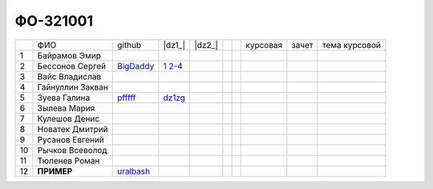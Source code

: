 ФО-321001
=========

+----+------------------+-----------+-----------------+--------+--+--+----------+--------+---------------+
|    | ФИО              | github    | |dz1_|          | |dz2_| |  |  | курсовая |  зачет | тема курсовой |
+----+------------------+-----------+-----------------+--------+--+--+----------+--------+---------------+
| 1  | Байрамов Эмир    |           |                 |        |  |  |          |        |               |
+----+------------------+-----------+-----------------+--------+--+--+----------+--------+---------------+
| 2  | Бессонов Сергей  | BigDaddy_ | |2.1|_ |2.2-4|_ |        |  |  |          |        |               |
+----+------------------+-----------+-----------------+--------+--+--+----------+--------+---------------+
| 3  | Вайс Владислав   |           |                 |        |  |  |          |        |               |
+----+------------------+-----------+-----------------+--------+--+--+----------+--------+---------------+
| 4  | Гайнуллин Закван |           |                 |        |  |  |          |        |               |
+----+------------------+-----------+-----------------+--------+--+--+----------+--------+---------------+
| 5  | Зуева Галина     | pfffff_   | dz1zg_          |        |  |  |          |        |               |
+----+------------------+-----------+-----------------+--------+--+--+----------+--------+---------------+
| 6  | Зылева Мария     |           |                 |        |  |  |          |        |               |
+----+------------------+-----------+-----------------+--------+--+--+----------+--------+---------------+
| 7  | Кулешов Денис    |           |                 |        |  |  |          |        |               |
+----+------------------+-----------+-----------------+--------+--+--+----------+--------+---------------+
| 8  | Новатек Дмитрий  |           |                 |        |  |  |          |        |               |
+----+------------------+-----------+-----------------+--------+--+--+----------+--------+---------------+
| 9  | Русанов Евгений  |           |                 |        |  |  |          |        |               |
+----+------------------+-----------+-----------------+--------+--+--+----------+--------+---------------+
| 10 | Рычков Всеволод  |           |                 |        |  |  |          |        |               |
+----+------------------+-----------+-----------------+--------+--+--+----------+--------+---------------+
| 11 | Тюленев Роман    |           |                 |        |  |  |          |        |               |
+----+------------------+-----------+-----------------+--------+--+--+----------+--------+---------------+
| 12 | **ПРИМЕР**       | uralbash_ |                 |        |  |  |          |        |               |
+----+------------------+-----------+-----------------+--------+--+--+----------+--------+---------------+

.. CheckPoints

.. |dz1| replace:: дз #1 (HTTP)
.. |dz2| replace:: дз #2 (Socket)
.. |dz3| replace:: дз #3 (WSGI)
.. _dz1: http://lectureswww.readthedocs.org/ru/latest/net/_checkpoint.html
.. _dz2: http://lectureswww.readthedocs.org/ru/latest/www.sync/1.net/_checkpoint.html
.. _dz3: http://lectureswww.readthedocs.org/ru/latest/www.sync/1.net/_checkpoint.html

.. Students work

.. _dz1zg: https://gist.github.com/Pfffff/1e98a42b88040f703948

.. |2.1| replace:: 1
.. _2.1: https://github.com/BigDaddy1337/WEB/tree/master/myproject

.. |2.2-4| replace:: 2-4
.. _2.2-4: https://gist.github.com/BigDaddy1337

.. GitHub

.. _pfffff: https://github.com/Pfffff
.. _uralbash: https://github.com/uralbash
.. _BigDaddy: https://github.com/BigDaddy1337

.. Домашняя работа #1

.. Домашняя работа #2

.. Домашняя работа #3

.. Курсовая работа
